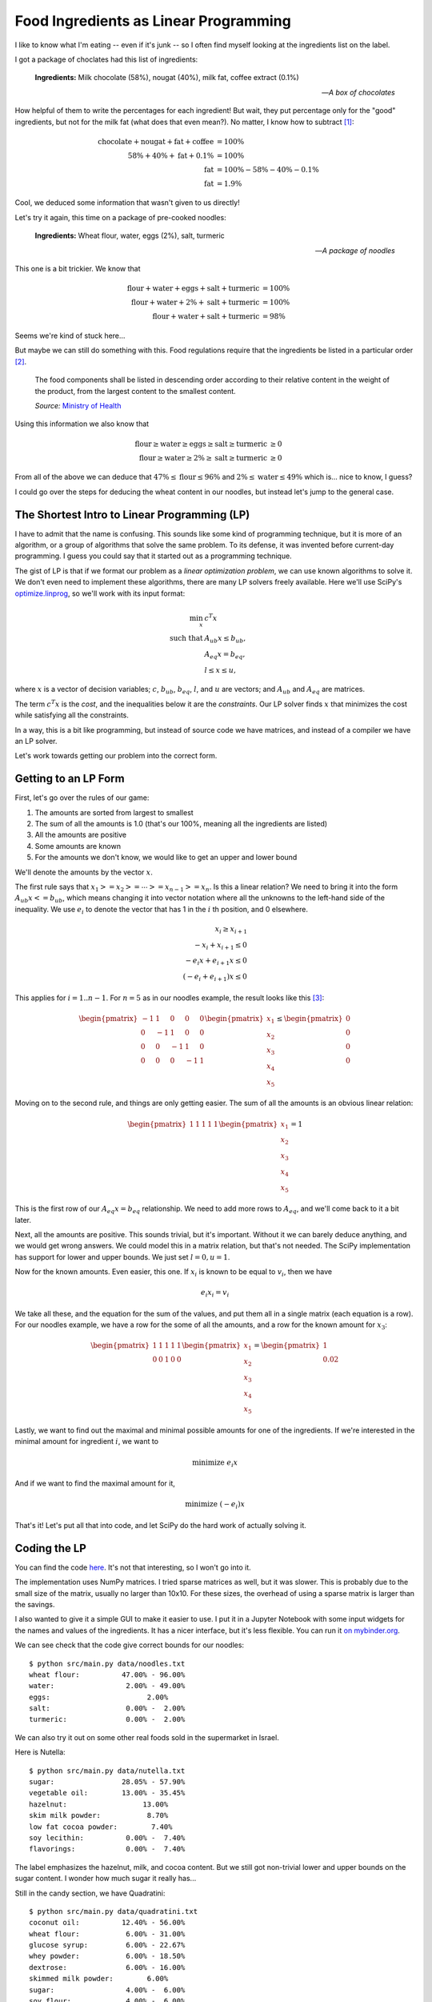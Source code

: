 
Food Ingredients as Linear Programming
======================================

.. post:: June 21, 2020
   :tags: food, LP
   :category:

I like to know what I'm eating -- even if it's junk -- so I often find myself looking at the ingredients list on the label.

.. image:: food-ingredients/chocolates.jpg
   :width: 15em
   :alt: Life is like a box of chocolates
   :align: right

I got a package of choclates had this list of ingredients:

    **Ingredients:** Milk chocolate (58%), nougat (40%), milk fat, coffee extract (0.1%)
    
    -- *A box of chocolates*

How helpful of them to write the percentages for each ingredient! But wait, they put percentage only for the "good" ingredients, but not for the milk fat (what does that even mean?). No matter, I know how to subtract [#f1]_:

.. math::
   \mbox{chocolate} + \mbox{nougat} + \mbox{fat} + \mbox{coffee} &= 100\% \\
   58\% + 40\% + \mbox{fat} + 0.1\% &= 100\% \\
   \mbox{fat} &= 100\% - 58\% - 40\% - 0.1\% \\
   \mbox{fat} &= 1.9\%

Cool, we deduced some information that wasn't given to us directly!

.. image:: food-ingredients/noodles.jpg
   :width: 15em
   :alt: "Professional" noodles
   :align: right

Let's try it again, this time on a package of pre-cooked noodles:

    **Ingredients:** Wheat flour, water, eggs (2%), salt, turmeric
    
    -- *A package of noodles*  

This one is a bit trickier. We know that

.. math::
    \mbox{flour} + \mbox{water} + \mbox{eggs} + \mbox{salt} + \mbox{turmeric} &= 100\% \\
    \mbox{flour} + \mbox{water} + 2\% + \mbox{salt} + \mbox{turmeric} &= 100\% \\
    \mbox{flour} + \mbox{water} + \mbox{salt} + \mbox{turmeric} &= 98\%

Seems we're kind of stuck here...

But maybe we can still do something with this. Food regulations require that the ingredients be listed in a particular order [#f2]_.

    The food components shall be listed in descending order according to their relative content
    in the weight of the product, from the largest content to the smallest content.

    *Source:* `Ministry of Health <https://www.health.gov.il/English/Topics/FoodAndNutrition/Nutrition/Adequate_nutrition/Pages/labeling.aspx>`_


Using this information we also know that

.. math::
    \mbox{flour} \geq \mbox{water} \geq \mbox{eggs} \geq \mbox{salt} \geq \mbox{turmeric} &\geq 0 \\
    \mbox{flour} \geq \mbox{water} \geq 2\% \geq \mbox{salt} \geq \mbox{turmeric} &\geq 0

From all of the above we can deduce that :math:`47\% \leq \mbox{flour} \leq 96\%` and :math:`2\% \leq \mbox{water} \leq 49\%` which is... nice to know, I guess?

I could go over the steps for deducing the wheat content in our noodles, but instead let's jump to the general case.

The Shortest Intro to Linear Programming (LP)
---------------------------------------------

I have to admit that the name is confusing. This sounds like some kind of programming technique, but it is more of an algorithm, or a group of algorithms that solve the same problem. To its defense, it was invented before current-day programming. I guess you could say that it started out as a programming technique.

The gist of LP is that if we format our problem as a `linear optimization problem`, we can use known algorithms to solve it. We don't even need to implement these algorithms, there are many LP solvers freely available. Here we'll use SciPy's `optimize.linprog <https://docs.scipy.org/doc/scipy/reference/generated/scipy.optimize.linprog.html>`_, so we'll work with its input format:

.. math::
    \min_x \ & c^T x \\
    \mbox{such that} \ & A_{ub} x \leq b_{ub},\\
    & A_{eq} x = b_{eq},\\
    & l \leq x \leq u ,

where :math:`x` is a vector of decision variables; :math:`c`,
:math:`b_{ub}`, :math:`b_{eq}`, :math:`l`, and :math:`u` are vectors; and
:math:`A_{ub}` and :math:`A_{eq}` are matrices.

The term :math:`c^T x` is the `cost`, and the inequalities below it are the `constraints`. Our LP solver finds :math:`x` that minimizes the cost while satisfying all the constraints.

In a way, this is a bit like programming, but instead of source code we have matrices, and instead of a compiler we have an LP solver.

Let's work towards getting our problem into the correct form.

Getting to an LP Form
----------------------------

First, let's go over the rules of our game:

1. The amounts are sorted from largest to smallest
2. The sum of all the amounts is 1.0 (that's our 100%, meaning all the ingredients are listed)
3. All the amounts are positive
4. Some amounts are known
5. For the amounts we don't know, we would like to get an upper and lower bound

We'll denote the amounts by the vector :math:`x`.

The first rule says that :math:`x_1 >= x_2 >= \cdots >= x_{n-1} >= x_{n}`. Is this a linear relation? We need to bring it into the form :math:`A_{ub} x <= b_{ub}`, which means changing it into vector notation where all the unknowns to the left-hand side of the inequality. We use :math:`e_i` to denote the vector that has 1 in the :math:`i` th position, and 0 elsewhere.

.. math::
    x_i \geq x_{i+1} \\
    - x_i + x_{i+1} \leq 0 \\
    - e_i x + e_{i+1} x \leq 0 \\
    (- e_i + e_{i+1}) x \leq 0

This applies for :math:`i=1..n-1`. For :math:`n=5` as in our noodles example, the result looks like this [#f3]_:

.. math::
    \begin{pmatrix}
    -1 & 1 & 0 & 0 & 0 \\
    0 & -1 & 1 & 0 & 0 \\
    0 & 0 & -1 & 1 & 0 \\
    0 & 0 & 0 & -1 & 1
    \end{pmatrix}
    \begin{pmatrix}
    x_1 \\
    x_2 \\
    x_3 \\
    x_4 \\
    x_5
    \end{pmatrix}
    \leq
    \begin{pmatrix}
    0 \\
    0 \\
    0 \\
    0
    \end{pmatrix}


Moving on to the second rule, and things are only getting easier. The sum of all the amounts is an obvious linear relation:

.. math::
    \begin{pmatrix}
    1 & 1 & 1 & 1 & 1
    \end{pmatrix}
    \begin{pmatrix}
    x_1 \\
    x_2 \\
    x_3 \\
    x_4 \\
    x_5
    \end{pmatrix}
    =
    1

This is the first row of our :math:`A_{eq} x = b_{eq}` relationship. We need to add more rows to :math:`A_{eq}`, and we'll come back to it a bit later.

Next, all the amounts are positive. This sounds trivial, but it's important. Without it we can barely deduce anything, and we would get wrong answers. We could model this in a matrix relation, but that's not needed. The SciPy implementation has support for lower and upper bounds. We just set :math:`l = 0, u = 1`.

Now for the known amounts. Even easier, this one. If :math:`x_i` is known to be equal to :math:`v_i`, then we have

.. math::
    e_i x_i = v_i

We take all these, and the equation for the sum of the values, and put them all in a single matrix (each equation is a row). For our noodles example, we have a row for the some of all the amounts, and a row for the known amount for :math:`x_3`:

.. math::
    \begin{pmatrix}
    1 & 1 & 1 & 1 & 1 \\
    0 & 0 & 1 & 0 & 0 \\
    \end{pmatrix}
    \begin{pmatrix}
    x_1 \\
    x_2 \\
    x_3 \\
    x_4 \\
    x_5
    \end{pmatrix}
    =
    \begin{pmatrix}
    1 \\
    0.02
    \end{pmatrix}

Lastly, we want to find out the maximal and minimal possible amounts for one of the ingredients. If we're interested in the minimal amount for ingredient :math:`i`, we want to

.. math::
    \mbox{minimize } e_i x

And if we want to find the maximal amount for it,

.. math::
    \mbox{minimize } (-e_i) x

That's it! Let's put all that into code, and let SciPy do the hard work of actually solving it.

Coding the LP
-------------

You can find the code `here <https://github.com/tomerv/food-ingredients>`_. It's not that interesting, so I won't go into it.

The implementation uses NumPy matrices. I tried sparse matrices as well, but it was slower. This is probably due to the small size of the matrix, usually no larger than 10x10. For these sizes, the overhead of using a sparse matrix is larger than the savings.

I also wanted to give it a simple GUI to make it easier to use. I put it in a Jupyter Notebook with some input widgets for the names and values of the ingredients. It has a nicer interface, but it's less flexible. You can run it `on mybinder.org <https://mybinder.org/v2/gh/tomerv/food-ingredients/master?filepath=src%2Fmain.ipynb>`_.

We can see check that the code give correct bounds for our noodles:

::

    $ python src/main.py data/noodles.txt
    wheat flour:          47.00% - 96.00%
    water:                 2.00% - 49.00%
    eggs:                       2.00%
    salt:                  0.00% -  2.00%
    turmeric:              0.00% -  2.00%

We can also try it out on some other real foods sold in the supermarket in Israel.

.. image:: food-ingredients/nutella.jpg
   :width: 15em
   :alt: A jar of Nutella
   :align: right

Here is Nutella:

::

    $ python src/main.py data/nutella.txt
    sugar:                28.05% - 57.90%
    vegetable oil:        13.00% - 35.45%
    hazelnut:                  13.00%
    skim milk powder:           8.70%
    low fat cocoa powder:        7.40%
    soy lecithin:          0.00% -  7.40%
    flavorings:            0.00% -  7.40%

The label emphasizes the hazelnut, milk, and cocoa content. But we still got non-trivial lower and upper bounds on the sugar content. I wonder how much sugar it really has...

.. image:: food-ingredients/quadratini.jpg
   :width: 15em
   :alt: A package of Quadritini
   :align: right

Still in the candy section, we have Quadratini:

::

    $ python src/main.py data/quadratini.txt
    coconut oil:          12.40% - 56.00%
    wheat flour:           6.00% - 31.00%
    glucose syrup:         6.00% - 22.67%
    whey powder:           6.00% - 18.50%
    dextrose:              6.00% - 16.00%
    skimmed milk powder:        6.00%
    sugar:                 4.00% -  6.00%
    soy flour:             4.00% -  6.00%
    whole milk powder:          4.00%
    fat-reduced cocoa:          2.00%
    barley malt extract:   0.00% -  2.00%
    hazelnuts:             0.00% -  2.00%
    raising agents:        0.00% -  2.00%
    salt:                  0.00% -  2.00%
    emulsifier soy lecithins:   0.00% -  2.00%
    Bourbon vanilla pods:   0.00% -  2.00%
    spices:                0.00% -  2.00%

Lots of ingredients here, and we're only given quantities to a few of them. But we can still deduce a minimal amount of 12.4% coconut oil!

I tried many items. Some give interesting results, and some don't. You're welcome to try on your own.

Summary
-------

Linear Programming is one of those things I encountered many times (including in 3 different university courses!) but never had a chance to apply.  New I can consider that task as "done". I got to use scipy's LP solver, tried out sparse matrices, and played a bit with Jupyter widgets.

As for the results, the most interesting cases are when a "bad" ingredient is first and the "good" ingredient has a low amount, like in the case of Nutella. This combination gives us a non-trivial lower bound for the bad ingredient.

Lastly, if I had to change one rule for the label on the packaging, I would force all manufacturers to give exact amounts for every ingredient that's over 1%. It would make my code useless, but it would make consumers' life better.

.. rubric:: Footnotes

.. [#f1] I used a calculator for this.
.. [#f2] I'm refering to the local law in my country, but I assume it's the same in most. The FDA is similar, see https://www.accessdata.fda.gov/scripts/cdrh/cfdocs/cfcfr/cfrsearch.cfm?fr=101.4
.. [#f3] This shows that "the list is sorted" is a linear relationship.
